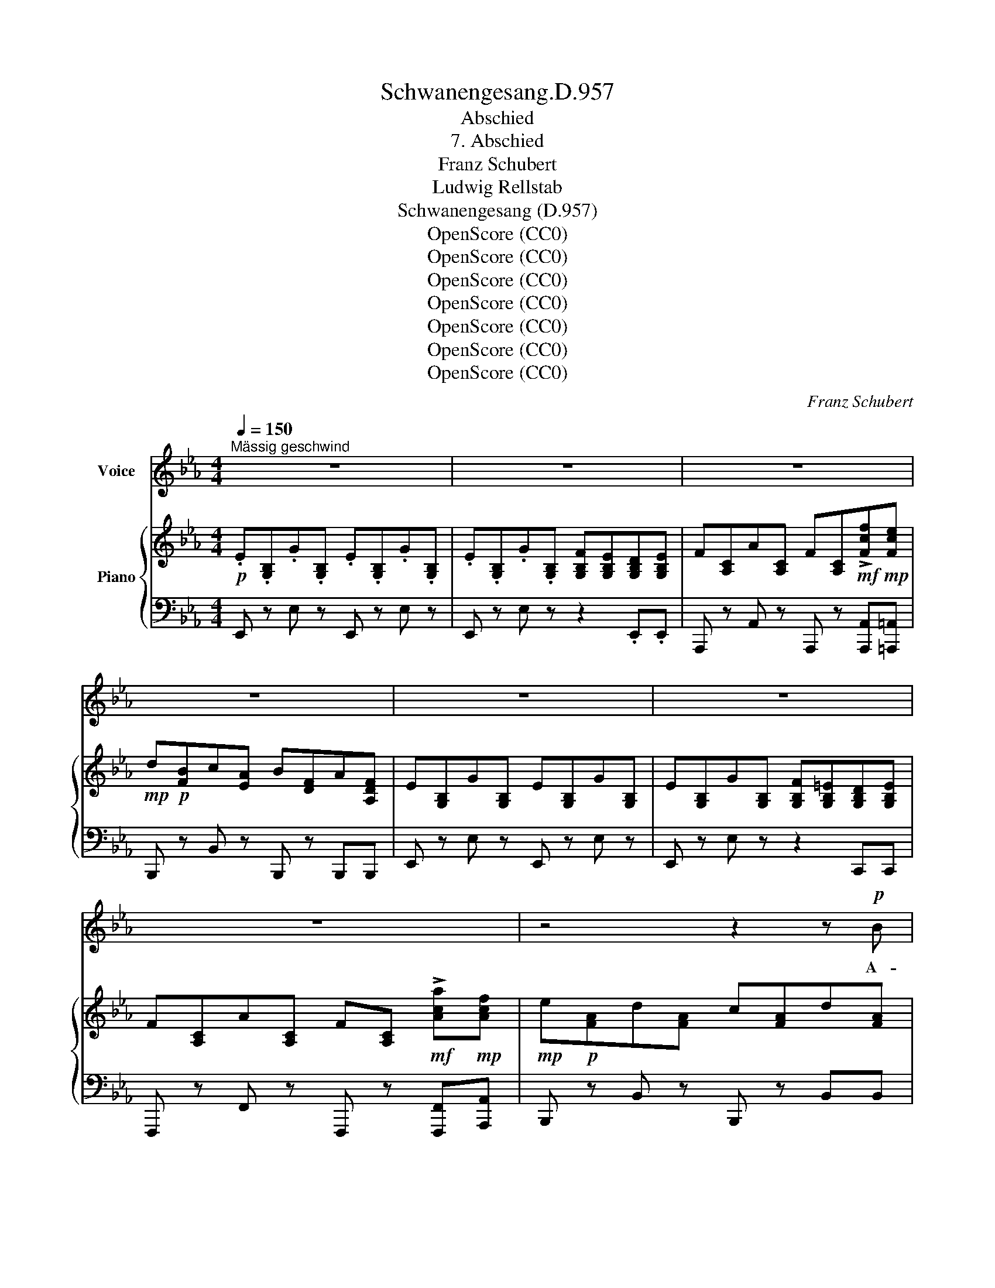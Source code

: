 X:1
T:Schwanengesang.D.957
T:Abschied
T:7. Abschied
T:Franz Schubert
T:Ludwig Rellstab
T:Schwanengesang (D.957)
T:OpenScore (CC0)
T:OpenScore (CC0)
T:OpenScore (CC0)
T:OpenScore (CC0)
T:OpenScore (CC0)
T:OpenScore (CC0)
T:OpenScore (CC0)
C:Franz Schubert
Z:Ludwig Rellstab
Z:OpenScore (CC0)
%%score 1 { 2 | ( 3 4 ) }
L:1/8
Q:1/4=150
M:4/4
K:Eb
V:1 treble nm="Voice"
V:2 treble nm="Piano"
V:3 bass 
V:4 bass 
V:1
"^Mässig geschwind" z8 | z8 | z8 | z8 | z8 | z8 | z8 | z4 z2 z!p! B | e6 z G | G2 F G A2 B c | %10
w: |||||||A-|de! du|mun- tre, du fröh- li- che|
 B4 z2 z!mf! G | B8- | B2 z2 z2!p! E2 | D2 B B D2 B B | E2 e e B2 z B | c2 f c B2 e B | %16
w: Stadt, A-|de!|_ Schon|schar- ret mein Röss- lein mit|lu- sti- gem Fuss; jetzt|nimm noch den letz- ten, den|
 A2 c B G2 z E | D2 B B D2 B B | E2 e e B2 z e | g2 e e d2 =B B | e2 c c G2 z c | e2 c c B2 G G | %22
w: schei- den- den Gruss! du|hast mich wohl nie- mals noch|trau- rig ge- seh'n, so|kann es auch jetzt nicht beim|Ab- schied ge- scheh'n, so|kann es auch jetzt nicht beim|
 c2 A A E2 z A | c6 z c | c2 G G A2 c c | c6 d2 | e8- | e2 z2 z4 | z8 | z8 | z8 | z8 | z8 | z8 | %34
w: Ab- schied ge- scheh'n. A-|de! du|mun- tre, du fröh- li- che|Stadt, A-|de!|_|||||||
 z4 z2 z E | c6 z A | c2 B A B2 A G | A4 z2 z c | e8- | e2 z2 z2 A2 | G2 B B G2 E E | %41
w: A-|de! ihr|Bäu- me, ihr Gär- ten so|grün, A-|de!|_ Nun|reit' ich am sil- ber- nen|
 A2 c e c2 z c | _d2 A A FA d f | e2 c c A2 z A | G2 B B G2 E E | A2 ce c2 z c | a2 f f =e2 c c | %47
w: Stro- me ent- lang, weit|schal- lend er- tö- * net mein|Ab- schieds- ge- sang; nie|habt ihr ein trau- ri- ges|Lied ge- * hört, so|wird euch auch kei- nes beim|
 f2 c A F2 z A | f2 _d d c2 A A | _d2 A F _D2 z d | f6 z f | f2 c c _d2 f f | f4 z2 e2 | c8- | %54
w: Schei- den be- scheert, so|wird euch auch kei- nes beim|Schei- den be- scheert. A-|de! Ihr|Bäu- me, ihr Gär- ten so|grün, A-|de!|
 c2 z2 z4 | z8 | z8 | z4 z2 z B | e6 z G | G2 F G A2 Bc | B4 z2 z G | B8- | B2 z2 z2 E2 | %63
w: _|||A-|de! ihr|freund- li- chen Mägd- lein *|dort, A-|de!|_ Was|
 D2 B B D2 B B | E2 e e B2 z B | c2 f c B2 e B | A2 c B G2 z E | D2 B2 D2 B B | E2 e e B2 z e | %69
w: schaut ihr aus blu- men- um-|duf- te- tem Haus mit|schel- mi- schen, lo- cken- den|Bli- cken her- aus? Wie|sonst, so grüss' ich und|schau- e mich um, doch|
 g3 e d2 =B B | e2 c2 G2 z c | e3 c B2 G G | c2 A2 E2 z A | c6 z c | c2 G G A2 c2 | c4 z2 d2 | %76
w: nim- mer wend' ich mein|Röss- lein um, doch|nim- mer wend' ich mein|Röss- lein um. A-|de! ihr|freund- li- chen Mägd- lein|dort, A-|
 e8- | e2 z2 z4 | z8 | z8 | z8 | z8 | z8 | z8 | z4 z2 z E | c6 c c | c2 B A B2 A G | A6 z c | e8- | %89
w: de!|_|||||||A-|de! Lie- be|Son- ne, so gehst du zur|Ruh, A-|de!|
 e2 z2 z2 A2 | G2 B B G2 E E | A2 ce c2 z c | _d2 A A FA d f | e2 c c A2 z A | G2 B B G2 E2 | %95
w: _ Nun|schim- mert der blin- ken- den|Ster- ne * Gold; wie|bin ich euch Stern- * lein am|Him- mel so hold; durch-|ziehn wir die Welt auch|
 A2 ce c2 c c | a2 f f =e2 c2 | f2 c A F2 A A | f2 _d d c2 A2 | _d2 A F _D2 z d | f6 f f | %101
w: weit und * breit, ihr gebt|ü- ber- all uns das|treu- e Ge- leit, ihr gebt|ü- ber- all uns das|treu- e Ge- leit. A-|de! Lie- be|
 f2 c c _d2 f f | f6 e2 | c8- | c2 z2 z4 | z8 | z8 | z4 z2 z B | e6 z G | G2 F G A2 B c | B6 z G | %111
w: Son- ne, so gehst du zur|Ruh, A-|de!|_|||A-|de! Du|schim- mern- des Fen- ster- lein|hell, A-|
 B8- | B2 z2 z2 E2 | D2 B B D2 B B | E2 e e B2 z B | c2 f c B2 e B | A2 c B G2 z E | %117
w: de!|_ Du|glän- zest so trau- lich mit|däm- mern- dem Schein, und|la- dest so freund- lich ins|Hütt- chen uns ein. Vor-|
 D2 B B D2 B B | E2 e2 B2 z e | g2 e e d2 =B B | e2 c2 G2 z c | e2 c c B2 G G | c2 A2 E2 z A | %123
w: ü- ber, ach, ritt ich so|man- ches- mal und|wär' es denn heu- te zum|letz- ten mal, und|wär' es denn heu- te zum|letz- ten mal? A-|
 c6 z c | c2 G G A2 c c | c4 z2 d2 | e8- | e2 z2 z4 | z8 | z8 | z8 | z8 | z4 z2 z!p! _c | %133
w: de! Du|schim- mern- des Fen- ster- lein|hell, A-|de!|_|||||A-|
 e6 z!>(! _c | _c2 _d e d2 c B!>)! |!pp! _c4 z2 z!p! e | _g8- | g2 z2 z2!>(! _c2 | %138
w: de! Ihr|Ster- ne ver- hül- let euch|grau! A-|de!|_ des|
 B2 _d d B2 _G G | _c2 e _g e2!>)! z e | _f2 _c c af c A | _G2 _c e c2 z2 | z8 | z4 z2 e e | %144
w: Fen- ster- lein trü- bes ver-|schim- mern- des Licht er-|setzt ihr un- zäh- * li- gen|Ster- ne mir nicht.||Darf ich|
 (e2 =G) G G2 e _f | (e2 A) A A2 z e | =d2 f2 d2 B B | e3 _g e2 e e | =g2 e2 d2 =B B | %149
w: hier _ nicht wei- len, muss|hier _ vor- bei, was|hilft es, folgt ihr mir|noch so treu! darf ich|hier nicht wei- len, muss|
 e2 c2 G2 z c | e2 c2 B2 G G | c2 A2 E2 z A | c6 z c | c2 G G A2 c c | c6 d2 | e8- | e2 z2 z4 | %157
w: hier vor- bei, was|hilft es, folgt ihr mir|noch so treu! A-|de! Ihr|Ster- ne ver- hül- let euch|grau! A-|de!|_|
 z8 | z8 | z8 | z8 | z8 | z8 | z8 | z8 | z8 | z8 |] %167
w: ||||||||||
V:2
!p! .E.[G,B,].G.[G,B,] .E.[G,B,].G.[G,B,] | .E.[G,B,].G.[G,B,] [G,B,F][G,B,E][G,B,D][G,B,E] | %2
 F[A,C]A[A,C] F[A,C]!mf!!>![Fcf]!mp![Fce] |!mp! d!p![FB]c[EA] B[DF]A[A,DF] | %4
 E[G,B,]G[G,B,] E[G,B,]G[G,B,] | E[G,B,]G[G,B,] [G,B,F][G,B,=E][G,B,D][G,B,E] | %6
 F[A,C]A[A,C] F[A,C]!mf! !>![Aca]!mp![Acf] |!mp! e!p![FA]d[FA] c[FA]d[FA] | %8
!pp! e[GB]B[EG] G[B,E]E[G,B,] | .E.[G,B,].E.[B,_D] .E.[A,C].E.[F,A,] | %10
!<(! E[G,B,]G[B,E] B[EG]e[GB]!<)! |!>(! g[Be]e[GB] f[Ac]d[FB]!>)! |!p! e[GB]B[EG] G[B,E]E[G,B,] | %13
 .F.[A,B,].D.[A,B,] .F.[A,B,].D.[A,B,] | G[G,B,]E[G,B,] G[G,B,]E[G,B,] | %15
 A[A,C]F[A,C] G[G,B,]E[G,B,] | F[A,B,]D[F,B,] E[G,B,]!<(!G[G,B,] | F[A,B,]D[A,B,] F[A,B,]D[A,B,] | %18
 G[G,B,]E[G,B,]!<)! G[G,B,]E[G,B,] | E[G,C]G[G,E] G[G,F]G[G,D] | G[G,E]c[EG] e[EG]!>(!c[EG] | %21
 C[E,A,]E[E,C] E[E,_D]E[E,B,] | E[E,C]A[CE] c[CE]!>)!A[CE] | F[A,C]=E[G,C] F[A,C]G[CE] | %24
 A"_cresc."[CF]c[=EG] c[FA]=e[Gc] |!>(! f[Ac]=e[Gc] f[Ac]g[Bd]!>)! | _e[GB]B[EG] G[B,E]E[G,B,] | %27
 E[G,B,]G[G,B,] E[G,B,]G[G,B,] | E[G,B,]G[G,B,] [G,B,F][G,B,E][G,B,D][G,B,E] | %29
 F[A,C]A[A,C] F[A,C]!mp! !>![Fcf]!p![Fce] |!p! d!pp![FB]c[EA] B[DF]A[A,DF] | %31
 E[G,B,]G[G,B,] E[G,B,]G[G,B,] | E[G,B,]G[G,B,] [G,B,F][G,B,=E][G,B,D][G,B,E] | %33
 F[F,A,]A[A,F] _d[FA] [Adf][Ada] | [ce]E[B_d]E [Ac]E[GB]E | A[CE]c[CE] A[CE]c[CE] | %36
 A[CE]c[CE] G[_DE]B[DE] | A[CE]c[CE] A[CE]c[CE] | A[CE]c[CE] G[_DE]B[DE] | %39
 A[CE]c[CE]"_cresc." A[CE]E[A,C] | E[E,_D]E[E,B,] E[E,D]E[E,B,] | E[E,C]E[E,A,] E[E,C]E[E,A,] | %42
 F[F,A,]_D[F,A,] F[F,A,]D[F,A,] | E[E,C]E[E,A,] E[E,C]E[E,A,] | E[E,_D]E[E,B,] E[E,D]E[E,B,] | %45
 E[E,C]E[E,A,] E[E,C]E[E,A,] | c[CF]c[CA] c[CB]c[CG] | c[CA]f[Ac] a[Ac]f[Ac] | %48
 A[A,_D]A[A,F] A[A,_G]A[A,E] | A[A,F]_d[FA] f[FA]d[FA] | B[_DF]=A[CF] B[DF]c[FA] | %51
 _d[FB]f[=Ac] f[Bd]=a[cf] | b[_df]=a[cf] b[df]c'[eg] | _a[ce]e[Ac] c[EA]A[CE] | %54
 A[CE]c[CE] A[CE]c[CE] | A[CE]c[CE] [CEB][CEA][CEG][CEA] |!<(! A[CF]c[CF] A[CF] [Aca][Acf] | %57
 e[FA]d[FA] c[FA]!<)!!mf!d[FA] | e[GB]B[EG] G[B,E]E[G,B,] | E[G,B,]E[B,_D] E[A,C]E[F,A,] | %60
 E[G,B,]G[B,E] B[EG]e[GB] | g[Be]e[GB] f[Ac]d[FB] |!>(! e[GB]B[EG] G[B,E]!>)!!mp!E[G,B,] | %63
 F[A,B,]D[A,B,] F[A,B,]D[A,B,] | G[G,B,]E[G,B,] G[G,B,]E[G,B,] | A[A,C]F[A,C] G[G,B,]E[G,B,] | %66
 F[A,B,]D[F,B,] E[G,B,]"_cresc."G[G,B,] | F[A,B,]D[A,B,] F[A,B,]D[A,B,] | %68
 G[G,B,]E[G,B,] G[G,B,]E[G,B,] | E[G,C]G[G,E] G[G,F]G[G,D] | G[G,E]c[EG] e[EG]c[EG] | %71
 C[E,A,]E[E,A,] E[E,_D]E[E,B,] | E[E,C]A[CE] c[CE]A[CE] | F[A,C]=E[G,C]"_dim." F[A,C]G[CE] | %74
 A[CF]c[=EG] c[FA]=e[Gc] | f[Ac]=e[Gc] f[Ac]g[Bd] | _e[GB]B[EG] G[B,E]E[G,B,] | %77
 E[G,B,]G[G,B,] E[G,B,]G[G,B,] | E[G,B,]G[G,B,] [G,B,F][G,B,E][G,B,D][G,B,E] | %79
 F[A,C]A[A,C] F[A,C]!mf! !>![Fcf]!mp![Fce] |!mp! d[FB]c[EA] B[DF]A[A,DF] | %81
 E[G,B,]G[G,B,] E[G,B,][GB][G,B,] | E[G,B,]G[G,B,] [G,B,F][G,B,=E][G,B,D][G,B,E] | %83
 F[F,A,]A[A,F] _d[FA] !>![Adf][Ada] | [ce]E[B_d]E [Ac]E[GB]E | A[CE]c[CE] A[CE]c[CE] | %86
 A[CE]c[CE] G[_DE]B[DE] |!<(! A[CE]c[CE] A[CE]c!<)!!mf![CE] | A[CE]c[CE] G[_DE]B[DE] | %89
 A[CE]c[CE] A[CE]!mp!E[A,C] | E[E,_D]E[E,B,] E[E,D]E[E,B,] | E[E,C]E[E,A,] E[E,C]E[E,A,] | %92
 F[F,A,]_D[F,A,] F[F,A,]D[F,A,] | E[E,C]E[E,A,] E[E,C]E[E,A,] | E[E,_D]E[E,B,] E[E,D]E[E,B,] | %95
 E[E,C]E[E,A,] E!<(![E,C]E[E,C] | c[CF]c[CA] c[CB]c[CG] | c[CA]f[Ac] a!<)![Ac]!>(!f[Ac] | %98
 A[A,_D]A[A,F] A[A,_G]A[A,E] | A[A,F]_d[FA] f[FA]d!>)![FA] | B!>(![_DF]=A[CF] B[DF]!>)!!p!c[FA] | %101
 _d[FB]f[=Ac] f[Bd]=a[cf] | b[_df]=a[cf] b[df]c'[eg] | _a[ce]e[Ac] c[EA]A[CE] | %104
 A[CE]c[CE] A[CE]c[CE] | A[CE]c[CE] [CEB][CEA][CEG][CEA] | A[CF]c[CF] A[CF]!mf! !>![Aca]!mp![Acf] | %107
!mp! e[FA]d[FA] c[FA]d[FA] | e[GB]B[EG] G[B,E]E[G,B,] | E[G,B,]E[B,_D] E[A,C]E[F,A,] | %110
 E[G,B,]G[B,E] B[EG]e[GB] | g[Be]e[GB] f[Ac]d[FB] | e[GB]B[EG] G[B,E]E[G,B,] | %113
 F[A,B,]D[A,B,] F[A,B,]D[A,B,] | G[G,B,]E[G,B,] G[G,B,]E[G,B,] | A[A,C]F[A,C] G[G,B,]E[G,B,] | %116
 F[A,B,]D[F,B,] E[G,B,]G[G,B,] | F[A,B,]D[A,B,] F[A,B,]D[A,B,] | G[G,B,]E[G,B,] G[G,B,]E[G,B,] | %119
 E[G,C]G[G,E] G[G,F]G[G,D] | G[G,E]c[EG] e[EG]!<(!c[EG] | C[E,A,]E[E,C] E[E,_D]E[E,B,] | %122
 E[E,C]A[CE] c[CE]!<)!A[CE] | F[A,C]!>(!=E[G,C] F[A,C]G[CE] | A[CF]c[=EG] c[FA]=e[Gc] | %125
 f[Ac]!>)!=e[Gc]!mf! f[Ac]!mf!g[Bd] | _e[GB]B[EG] G[B,E]E[G,B,] | E[G,B,]G[G,B,] E[G,B,]G[G,B,] | %128
!>(! E[G,B,]G[G,B,] [G,B,F][G,B,E][G,B,D][G,B,E] | E[_G,B,]_G[G,B,] E[G,B,]G[G,B,] | %130
 E[_G,B,]_G[G,B,] [G,B,F][G,B,E][G,B,D][G,B,E]!>)! | E[_G,_C]_G[G,C] E[G,C]G[G,C] | %132
 E[_G,_C]_G[G,C] [G,CF][G,CE][G,CD][G,CE] | E[_G,_C]_G[G,C] E[G,C]G[G,C] | %134
 E[_G,_C]_G[G,C] _F[G,_D]G[G,D] | E[_G,_C]_G[G,C] E[G,C]G[G,C] | E[_G,_C]_G[G,C] _F[G,B,]G[G,B,] | %137
 E[_G,_C]_G[G,C] E[G,C]G[G,C] | _G[_G,_F]G[G,_D] G[G,F]G[G,D] | _G[_G,E]G[G,_C] G[G,E]G[G,C] | %140
 A[A,_C]_F[A,C] A[A,C]F[A,C] | _G[_G,_C]E[G,C] G[G,C]E[G,C] | A[A,_C]_F[A,C] _c[CF]A[CF] | %143
 _G[_G,_C]E[G,C]!<(! G[G,C]E[G,C] | =G[=G,_D]E[G,D] G[G,D]E[G,D] | A[A,_C]E[A,C] A[A,C]E[A,C] | %146
 A[A,B,]F!<)![A,B,]!mp! A[A,B,]F[A,B,] | _G[_G,B,]E[G,B,] G[G,B,]E[G,B,] | %148
!<(! E[=G,B,]=G[G,E] G[G,F]G[G,D] | G[G,E]c[EG] e[EG]c[EG] | C[E,A,]E[E,C] E[E,_D]E[E,B,] | %151
 E[E,C]A[CE] c[CE]A!<)!!mf![CE] | F[A,C]!<(!=E[G,C] F[A,C]G[CE] | A[CF]c[=EG] c[FA]=e[Gc] | %154
 f[Ac]=e[Gc]!<)!!f! f[Ac]g[Bd] | _e[GB]B[EG]!f! G[B,E]!mf!E[G,B,] | %156
!mf! E!>(![G,B,]G[G,B,] E[G,B,]G[G,B,] | E[G,B,]G[G,B,] [G,B,F][G,B,E][G,B,D][G,B,E] | %158
 F[A,D]B[A,D] F[A,D]B[A,D] | F[A,D]B[A,D] [A,DA][A,DG][A,DF][A,DG]!>)! | %160
!pp! E!>(![G,B,]G[G,B,] E[G,B,]G[G,B,] | E[G,B,]G[G,B,] [G,B,F][G,B,E][G,B,D][G,B,E]!>)! | %162
!pp! F!>(![A,D]B[A,D] F[A,D]B[A,D] | F[A,D]B[A,D] [A,DA][A,DG][A,DF][A,DG]!>)! | %164
!pp! E[E,G,]B,[E,G,] E[E,G,]B,[E,G,] | [E,G,E]2 z2 [B,G]2 z2 | [G,E]4 z4 |] %167
V:3
 E,, z E, z E,, z E, z | E,, z E, z z2 .E,,.E,, | A,,, z A,, z A,,, z [A,,,A,,][=A,,,=A,,] | %3
 B,,, z B,, z B,,, z B,,,B,,, | E,, z E, z E,, z E, z | E,, z E, z z2 C,,C,, | %6
 F,,, z F,, z F,,, z [F,,,F,,][A,,,A,,] | B,,, z B,, z B,,, z B,,B,, | E,, z E, z z2 E,,E,, | %9
 E,, z E, z E,, z E, z | E,, z E, z z2 B,,,B,,, | B,,, z B,, z B,,, z B,, z | %12
 E,, z E, z z2 B,,,B,,, | B,,, z B,, z B,,, z B,, z | B,,, z B,, z B,,, z B,, z | %15
 B,,, z B,, z B,,, z B,, z | B,,, z B,, z E,, z B,,,B,,, | B,,, z B,, z B,,, z B,, z | %18
 E,, z B,, z E,, z B,, z | C,, z C, z G,,, z G,, z | C,, z [C,G,][C,G,] [C,G,] z z2 | %21
 A,,, z A,, z E,, z E, z | A,,, z [A,,E,][A,,E,] [A,,E,] z z2 | %23
 [F,,C,] z [C,,C,][C,,C,] [F,,C,] z [C,,C,][C,,C,] | %24
 [F,,C,] z [C,,C,][C,,C,] [F,,C,] z [C,,C,][C,,C,] | %25
 [F,,C,] z [C,,C,][C,,C,] [F,,C,] z [B,,,B,,][B,,,B,,] | E,, z E, z z2 E,,E,, | %27
 E,, z E, z E,, z E, z | E,, z E, z z2 E,,E,, | A,,, z A,, z A,,, z [A,,,A,,][=A,,,=A,,] | %30
 B,,, z B,, z B,,, z B,,B,, | E,, z E, z E,, z E, z | E,, z E, z z2 C,,C,, | %33
 _D,, z _D, z D,, z!mp! !>![D,A,_D]!p![F,A,D] |!p! [E,A,C]!pp! z [E,B,_D] z [E,A,C] z [E,G,B,] z | %35
 [A,,E,A,] z A, z z2 A,,A,, | A,, z E, z A,, z E, z | A,, z E, z z2 A,,A,, | %38
 A,, z E, z A,, z E, z | A,, z E, z z2 A,,A,, | E,, z E, z E,, z E, z | A,,, z A,, z A,,, z A,, z | %42
 A,,, z A,, z A,,, z A,, z | A,,, z A,, z A,,, z A,, z | E,, z E, z E,, z E, z | %45
 A,,, z A,, z A,,, z A,, z | F,, z F, z C,, z C, z | F,, z [F,C][F,C] [F,C] z z2 | %48
 _D,, z _D, z A,,, z A,, z | _D,, z [_D,A,][D,A,] [D,A,] z z2 | %50
 [B,,F,] z [F,,F,][F,,F,] [B,,F,] z [F,,F,][F,,F,] | %51
 [B,,F,] z [F,,F,][F,,F,] [B,,F,] z [F,,F,][F,,F,] | %52
 [B,,F,] z [F,,F,][F,,F,] [B,,F,] z [E,,E,][E,,E,] | [A,,E,] z A, z z4 | A,, z A, z A,, z A, z | %55
 A,, z A, z z2 A,,A,, | F,, z F, z F,, z [F,,,F,,][A,,,A,,] | B,,, z B,, z B,,, z B,, z | %58
 E,, z E, z z2 E,,E,, | E,, z E, z E,, z E, z | E,, z E, z z2 B,,,B,,, | %61
 B,,, z B,, z B,,, z B,, z | E,, z E, z z2 B,,,B,,, | B,,, z B,, z B,,, z B,, z | %64
 B,,, z B,, z B,,, z B,, z | B,,, z B,, z B,,, z B,, z | B,,, z B,, z E,, z B,,,B,,, | %67
 B,,, z B,, z B,,, z B,, z | E,, z B,, z E,, z B,, z | C,, z C, z G,,, z G,, z | %70
 C,, z [C,G,][C,G,] [C,G,] z z2 | A,,, z A,, z E,, z E, z | A,,, z [A,,E,][A,,E,] [A,,E,] z z2 | %73
 [F,,C,] z [C,,C,][C,,C,] [F,,C,] z [C,,C,][C,,C,] | %74
 [F,,C,] z [C,,C,][C,,C,] [F,,C,] z [C,,C,][C,,C,] | %75
 [F,,C,] z [C,,C,][C,,C,] [F,,C,] z [B,,,B,,] z | E,, z E, z z2 E,,E,, | E,, z E, z E,, z E, z | %78
 E,, z E, z z2 E,,E,, | A,,, z A,, z A,,, z [A,,,A,,][=A,,,=A,,] | B,,, z B,, z B,,, z B,, z | %81
 E,, z E, z E,, z E, z | E,, z E, z z2 C,,C,, | _D,, z _D, z D,, z!mf! [D,A,_D]!mp![F,A,D] | %84
!mp! [E,A,C] z [E,B,_D] z [E,A,C] z [E,G,B,] z | [A,,E,A,] z A, z z2 A,,A,, | %86
 A,, z E, z A,, z E, z | A,, z E, z z2 A,,A,, | A,, z E, z A,, z E, z | A,, z E, z z2 A,,A,, | %90
 E,, z E, z E,, z E, z | A,,, z A,, z A,,, z A,, z | A,,, z A,, z A,,, z A,, z | %93
 A,,, z A,, z A,,, z A,, z | E,, z E, z E,, z E, z | A,,, z A,, z A,,, z A,, z | %96
 F,, z F, z C,, z C, z | F,, z [F,C][F,C] [F,C] z z2 | _D,, z _D, z A,,, z A,, z | %99
 _D,, z [_D,A,][D,A,] [D,A,]2 z2 | [B,,F,] z [F,,F,][F,,F,] [B,,F,] z [F,,F,][F,,F,] | %101
 [B,,F,] z [F,,F,][F,,F,] [B,,F,] z [F,,F,][F,,F,] | %102
 [B,,F,] z [F,,F,][F,,F,] [B,,F,] z [E,,E,][E,,E,] | [A,,E,] z A, z z2 A,,A,, | %104
 A,, z A, z A,, z A, z | A,, z A, z z2 A,,A,, | F,, z F, z F,, z [F,,,F,,][A,,,A,,] | %107
 B,,, z B,, z B,,, z B,, z | E,, z E, z z2 E,,E,, | E,, z E, z E,, z E, z | %110
 E,, z E, z z2 B,,,B,,, | B,,, z B,, z B,,, z B,, z | E,, z E, z z2 B,,,B,,, | %113
 B,,, z B,, z B,,, z B,, z | B,,, z B,, z B,,, z B,, z | B,,, z B,, z B,,, z B,, z | %116
 B,,, z B,, z E,, z B,,,B,,, | B,,, z B,, z B,,, z B,, z | E,, z B,, z E,, z B,, z | %119
 C,, z C, z G,,, z G,, z | C,, z [C,G,][C,G,] [C,G,] z z2 | A,,, z A,, z E,, z E, z | %122
 A,,, z [A,,E,][A,,E,] [A,,E,] z z2 | [F,,C,] z [C,,C,][C,,C,] [F,,C,] z [C,,C,][C,,C,] | %124
 [F,,C,] z [C,,C,][C,,C,] [F,,C,] z [C,,C,][C,,C,] | %125
 [F,,C,] z [C,,C,][C,,C,] [F,,C,] z [B,,,B,,] z | E,, z E, z z2 E,,E,, | E,, z E, z E,, z E, z | %128
 E,, z E, z z2 E,,E,, |"^decresc." E,, z E, z E,, z E, z | E,, z E, z z2 E,,E,, | %131
!pp! _C,, z _C, z C,, z C, z | _C,, z _C, z z2 C,,C,, | _C,, z _C, z z2 C,,C,, | %134
 _C,, z _C, z C,, z C, z | _C,, z _C, z z2 C,,C,, | _C,, z _C, z C,, z C, z | %137
 _C,, z _C, z z2 _G,,,G,,, | _G,,, z _G,, z G,,, z G,, z | _C,, z _C, z C,, z C, z | %140
 _C,, z _C, z C,, z C, z | _C,, z _C, z C,, z C, z | _C,, z _C, z C,, z C, z | %143
 _C,, z _C, z C,, z E,,E,, | E,, z E, z E,, z E, z | A,, z E, z A,, z A,,,A,,, | %146
 B,,, z B,, z B,,, z B,, z | E,, z E, z E,, z E, z | E,, z E, z G,,, z G,, z | %149
 C,, z [C,G,][C,G,] [C,G,] z z2 | A,,, z A,, z E,, z E, z | A,,, z [A,,E,][A,,E,] [A,,E,] z z2 | %152
 [F,,C,] z [C,,C,][C,,C,] [F,,C,] z [C,,C,][C,,C,] | %153
 [F,,C,] z [C,,C,][C,,C,] [F,,C,] z [C,,C,][C,,C,] | %154
 [F,,C,] z [C,,C,][C,,C,] [F,,C,] z [B,,,B,,][B,,,B,,] | x4 z2 x2 | E,, z E, z E,, z E, z | %157
 x4 z2 x2 | B,,, z B,, z B,,, z B,, z | B,,, z B,, z z2 B,,,B,,, | E,, z E, z E,, z E, z | %161
 E,, z E, z z2 E,,E,, | B,,, z B,, z B,,, z B,, z | B,,, z B,, z z2 B,,,B,,, | E,,2 z2 E,,2 z2 | %165
 E,,2 z2 [E,,B,,E,]2 z2 | [E,,B,,E,]4 z4 |] %167
V:4
 x8 | x8 | x8 | x8 | x8 | x8 | x8 | x8 | x8 | x8 | x8 | x8 | x8 | x8 | x8 | x8 | x8 | x8 | x8 | %19
 x8 | x8 | x8 | x8 | x8 | x8 | x8 | x8 | x8 | x8 | x8 | x8 | x8 | x8 | x8 | x8 | x8 | x8 | x8 | %38
 x8 | x8 | x8 | x8 | x8 | x8 | x8 | x8 | x8 | x8 | x8 | x8 | x8 | x8 | x8 | x8 | x8 | x8 | x8 | %57
 x8 | x8 | x8 | x8 | x8 | x8 | x8 | x8 | x8 | x8 | x8 | x8 | x8 | x8 | x8 | x8 | x8 | x8 | x8 | %76
 x8 | x8 | x8 | x8 | x8 | x8 | x8 | x8 | x8 | x8 | x8 | x8 | x8 | x8 | x8 | x8 | x8 | x8 | x8 | %95
 x8 | x8 | x8 | x8 | x8 | x8 | x8 | x8 | x8 | x8 | x8 | x8 | x8 | x8 | x8 | x8 | x8 | x8 | x8 | %114
 x8 | x8 | x8 | x8 | x8 | x8 | x8 | x8 | x8 | x8 | x8 | x8 | x8 | x8 | x8 | x8 | x8 | x8 | x8 | %133
 x8 | x8 | x8 | x8 | x8 | x8 | x8 | x8 | x8 | x8 | x8 | x8 | x8 | x8 | x8 | x8 | x8 | x8 | x8 | %152
 x8 | x8 | x8 | E,, z E, z x2 E,,E,, | x8 | E,, z E, z x2 E,,E,, | x8 | x8 | x8 | x8 | x8 | x8 | %164
 x8 | x8 | x8 |] %167

